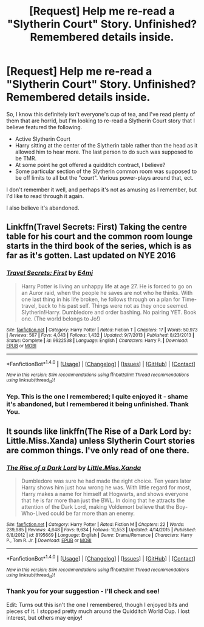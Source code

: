 #+TITLE: [Request] Help me re-read a "Slytherin Court" Story. Unfinished? Remembered details inside.

* [Request] Help me re-read a "Slytherin Court" Story. Unfinished? Remembered details inside.
:PROPERTIES:
:Author: Accio40oz
:Score: 2
:DateUnix: 1500951784.0
:DateShort: 2017-Jul-25
:FlairText: Request
:END:
So, I know this definitely isn't everyone's cup of tea, and I've read plenty of them that are horrid, but I'm looking to re-read a Slytherin Court story that I believe featured the following.

- Active Slytherin Court
- Harry sitting at the center of the Slytherin table rather than the head as it allowed him to hear more. The last person to do such was supposed to be TMR.
- At some point he got offered a quidditch contract, I believe?
- Some particular section of the Slytherin common room was supposed to be off limits to all but the "court". Various power-plays around that, ect.

I don't remember it well, and perhaps it's not as amusing as I remember, but I'd like to read through it again.

I also believe it's abandoned.


** Linkffn(Travel Secrets: First) Taking the centre table for his court and the common room lounge starts in the third book of the series, which is as far as it's gotten. Last updated on NYE 2016
:PROPERTIES:
:Author: Sage_LFC
:Score: 4
:DateUnix: 1500974218.0
:DateShort: 2017-Jul-25
:END:

*** [[http://www.fanfiction.net/s/9622538/1/][*/Travel Secrets: First/*]] by [[https://www.fanfiction.net/u/4349156/E4mj][/E4mj/]]

#+begin_quote
  Harry Potter is living an unhappy life at age 27. He is forced to go on an Auror raid, when the people he saves are not who he thinks. With one last thing in his life broken, he follows through on a plan for Time-travel, back to his past self. Things were not as they once seemed. Slytherin!Harry. Dumbledore and order bashing. No pairing YET. Book one. (The world belongs to Jo!)
#+end_quote

^{/Site/: [[http://www.fanfiction.net/][fanfiction.net]] *|* /Category/: Harry Potter *|* /Rated/: Fiction T *|* /Chapters/: 17 *|* /Words/: 50,973 *|* /Reviews/: 567 *|* /Favs/: 4,043 *|* /Follows/: 1,432 *|* /Updated/: 9/7/2013 *|* /Published/: 8/23/2013 *|* /Status/: Complete *|* /id/: 9622538 *|* /Language/: English *|* /Characters/: Harry P. *|* /Download/: [[http://www.ff2ebook.com/old/ffn-bot/index.php?id=9622538&source=ff&filetype=epub][EPUB]] or [[http://www.ff2ebook.com/old/ffn-bot/index.php?id=9622538&source=ff&filetype=mobi][MOBI]]}

--------------

*FanfictionBot*^{1.4.0} *|* [[[https://github.com/tusing/reddit-ffn-bot/wiki/Usage][Usage]]] | [[[https://github.com/tusing/reddit-ffn-bot/wiki/Changelog][Changelog]]] | [[[https://github.com/tusing/reddit-ffn-bot/issues/][Issues]]] | [[[https://github.com/tusing/reddit-ffn-bot/][GitHub]]] | [[[https://www.reddit.com/message/compose?to=tusing][Contact]]]

^{/New in this version: Slim recommendations using/ ffnbot!slim! /Thread recommendations using/ linksub(thread_id)!}
:PROPERTIES:
:Author: FanfictionBot
:Score: 1
:DateUnix: 1500974260.0
:DateShort: 2017-Jul-25
:END:


*** Yep. This is the one I remembered; I quite enjoyed it - shame it's abandoned, but I remembered it being unfinished. Thank You.
:PROPERTIES:
:Author: Accio40oz
:Score: 1
:DateUnix: 1501210125.0
:DateShort: 2017-Jul-28
:END:


** It sounds like linkffn(The Rise of a Dark Lord by: Little.Miss.Xanda) unless Slytherin Court stories are common things. I've only read of one there.
:PROPERTIES:
:Author: KuramaTheSage
:Score: 3
:DateUnix: 1500956124.0
:DateShort: 2017-Jul-25
:END:

*** [[http://www.fanfiction.net/s/8195669/1/][*/The Rise of a Dark Lord/*]] by [[https://www.fanfiction.net/u/2240236/Little-Miss-Xanda][/Little.Miss.Xanda/]]

#+begin_quote
  Dumbledore was sure he had made the right choice. Ten years later Harry shows him just how wrong he was. With little regard for most, Harry makes a name for himself at Hogwarts, and shows everyone that he is far more than just the BWL. In doing that he attracts the attention of the Dark Lord, making Voldemort believe that the Boy-Who-Lived could be far more than an enemy.
#+end_quote

^{/Site/: [[http://www.fanfiction.net/][fanfiction.net]] *|* /Category/: Harry Potter *|* /Rated/: Fiction M *|* /Chapters/: 22 *|* /Words/: 239,985 *|* /Reviews/: 4,648 *|* /Favs/: 9,634 *|* /Follows/: 10,553 *|* /Updated/: 4/14/2015 *|* /Published/: 6/8/2012 *|* /id/: 8195669 *|* /Language/: English *|* /Genre/: Drama/Romance *|* /Characters/: Harry P., Tom R. Jr. *|* /Download/: [[http://www.ff2ebook.com/old/ffn-bot/index.php?id=8195669&source=ff&filetype=epub][EPUB]] or [[http://www.ff2ebook.com/old/ffn-bot/index.php?id=8195669&source=ff&filetype=mobi][MOBI]]}

--------------

*FanfictionBot*^{1.4.0} *|* [[[https://github.com/tusing/reddit-ffn-bot/wiki/Usage][Usage]]] | [[[https://github.com/tusing/reddit-ffn-bot/wiki/Changelog][Changelog]]] | [[[https://github.com/tusing/reddit-ffn-bot/issues/][Issues]]] | [[[https://github.com/tusing/reddit-ffn-bot/][GitHub]]] | [[[https://www.reddit.com/message/compose?to=tusing][Contact]]]

^{/New in this version: Slim recommendations using/ ffnbot!slim! /Thread recommendations using/ linksub(thread_id)!}
:PROPERTIES:
:Author: FanfictionBot
:Score: 1
:DateUnix: 1500956161.0
:DateShort: 2017-Jul-25
:END:


*** Thank you for your suggestion - I'll check and see!

Edit: Turns out this isn't the one I remembered, though I enjoyed bits and pieces of it. I stopped pretty much around the Quidditch World Cup. I lost interest, but others may enjoy!
:PROPERTIES:
:Author: Accio40oz
:Score: 1
:DateUnix: 1500956494.0
:DateShort: 2017-Jul-25
:END:
